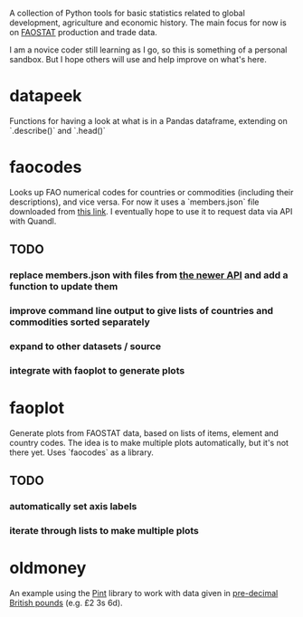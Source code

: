 A collection of Python tools for basic statistics related to global development, agriculture and economic history. The main focus for now is on [[http://faostat3.fao.org/][FAOSTAT]] production and trade data.   

I am a novice coder still learning as I go, so this is something of a personal sandbox. But I hope others will use and help improve on what's here. 
* datapeek
Functions for having a look at what is in a Pandas dataframe, extending on `.describe()` and `.head()` 
* faocodes 
Looks up FAO numerical codes for countries or commodities (including their descriptions), and vice versa. For now it uses a `members.json` file downloaded from [[http://data.fao.org/developers/api/v1/en/resources/members.json?pageSize=1000&fields=mnemonic%2Clabel%40en%2Cproperties.*][this link]]. I eventually hope to use it to request data via API with Quandl.
** TODO
*** replace members.json with files from [[http://fenixapps.fao.org/repository/api/][the newer API]] and add a function to update them
*** improve command line output to give lists of countries and commodities sorted separately
*** expand to other datasets / source
*** integrate with faoplot to generate plots
* faoplot 
Generate plots from FAOSTAT data, based on lists of items, element and country codes. The idea is to make multiple plots automatically, but it's not there yet. Uses `faocodes` as a library.
** TODO 
*** automatically set axis labels
*** iterate through lists to make multiple plots
* oldmoney
An example using the [[https://github.com/hgrecco/pint][Pint]] library to work with data given in [[http://en.wikipedia.org/wiki/%C2%A3sd][pre-decimal British pounds]] (e.g. £2 3s 6d). 
